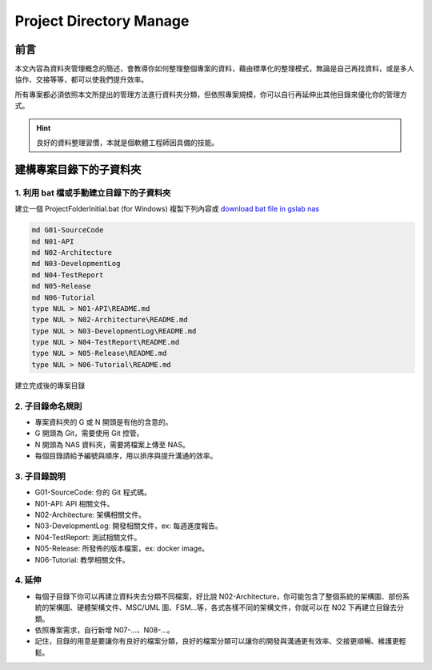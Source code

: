 ==========================================
Project Directory Manage
==========================================

前言
----

本文內容為資料夾管理概念的簡述，會教導你如何整理整個專案的資料，藉由標準化的整理模式，無論是自己再找資料，或是多人協作、交接等等，都可以使我們提升效率。

所有專案都必須依照本文所提出的管理方法進行資料夾分類，但依照專案規模，你可以自行再延伸出其他目錄來優化你的管理方式。

.. hint::
    良好的資料整理習慣，本就是個軟體工程師因具備的技能。

建構專案目錄下的子資料夾
--------------------------

1. 利用 bat 檔或手動建立目錄下的子資料夾
~~~~~~~~~~~~~~~~~~~~~~~~~~~~~~~~~~~~~~~~
建立一個 ProjectFolderInitial.bat (for Windows) 複製下列內容或 `download bat file in gslab nas <http://gslab.edu.tw:5000/sharing/g4wek9lyv>`_

.. code-block:: bat

    md G01-SourceCode
    md N01-API
    md N02-Architecture
    md N03-DevelopmentLog
    md N04-TestReport
    md N05-Release
    md N06-Tutorial
    type NUL > N01-API\README.md
    type NUL > N02-Architecture\README.md
    type NUL > N03-DevelopmentLog\README.md
    type NUL > N04-TestReport\README.md
    type NUL > N05-Release\README.md
    type NUL > N06-Tutorial\README.md

建立完成後的專案目錄

.. image:: /assets/ProjectFolder/project_directory.png

2. 子目錄命名規則
~~~~~~~~~~~~~~~~~~~
* 專案資料夾的 G 或 N 開頭是有他的含意的。
* G 開頭為 Git，需要使用 Git 控管。
* N 開頭為 NAS 資料夾，需要將檔案上傳至 NAS。
* 每個目錄請給予編號與順序，用以排序與提升溝通的效率。

3. 子目錄說明
~~~~~~~~~~~~~~
* G01-SourceCode: 你的 Git 程式碼。
* N01-API: API 相關文件。
* N02-Architecture: 架構相關文件。
* N03-DevelopmentLog: 開發相關文件，ex: 每週進度報告。
* N04-TestReport: 測試相關文件。
* N05-Release: 所發佈的版本檔案，ex: docker image。
* N06-Tutorial: 教學相關文件。

4. 延伸
~~~~~~~
* 每個子目錄下你可以再建立資料夾去分類不同檔案，好比說 N02-Architecture，你可能包含了整個系統的架構圖、部份系統的架構圖、硬體架構文件、MSC/UML 圖、FSM...等，各式各樣不同的架構文件，你就可以在 N02 下再建立目錄去分類。
* 依照專案需求，自行新增 N07-...、N08-...。
* 記住，目錄的用意是要讓你有良好的檔案分類，良好的檔案分類可以讓你的開發與溝通更有效率、交接更順暢、維護更輕鬆。